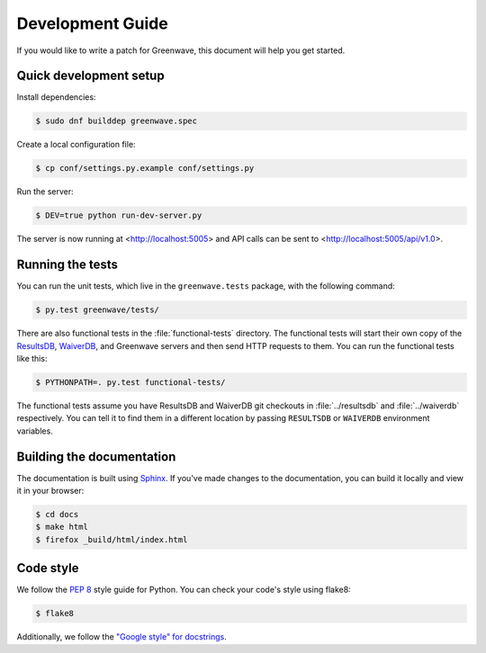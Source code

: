 =================
Development Guide
=================

If you would like to write a patch for Greenwave, this document will help you
get started.


Quick development setup
=======================

Install dependencies:

.. code-block:: console

   $ sudo dnf builddep greenwave.spec

Create a local configuration file:

.. code-block:: console

   $ cp conf/settings.py.example conf/settings.py

Run the server:

.. code-block:: console

   $ DEV=true python run-dev-server.py

The server is now running at <http://localhost:5005> and API calls can be sent to
<http://localhost:5005/api/v1.0>.


Running the tests
=================

You can run the unit tests, which live in the ``greenwave.tests`` package, with
the following command:

.. code-block:: console

   $ py.test greenwave/tests/

There are also functional tests in the :file:`functional-tests` directory. The
functional tests will start their own copy of the `ResultsDB`_, `WaiverDB`_,
and Greenwave servers and then send HTTP requests to them. You can run the
functional tests like this:

.. code-block:: console

   $ PYTHONPATH=. py.test functional-tests/

The functional tests assume you have ResultsDB and WaiverDB git checkouts in
:file:`../resultsdb` and :file:`../waiverdb` respectively. You can tell it to
find them in a different location by passing ``RESULTSDB`` or ``WAIVERDB``
environment variables.


Building the documentation
==========================

The documentation is built using `Sphinx`_. If you've made changes to the
documentation, you can build it locally and view it in your browser:

.. code-block:: console

   $ cd docs
   $ make html
   $ firefox _build/html/index.html


Code style
==========

We follow the `PEP 8`_ style guide for Python. You can check your code's style
using flake8:

.. code-block:: console

   $ flake8

Additionally, we follow the `"Google style" for docstrings
<http://www.sphinx-doc.org/en/latest/ext/example_google.html>`_.


.. _PEP 8: https://www.python.org/dev/peps/pep-0008/
.. _ResultsDB: https://pagure.io/taskotron/resultsdb
.. _WaiverDB: https://pagure.io/waiverdb
.. _Sphinx: http://www.sphinx-doc.org/

